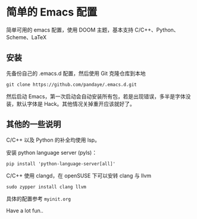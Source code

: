 #+STARTUP: showall

* 简单的 Emacs 配置

简单可用的 emacs 配置，使用 DOOM 主题，基本支持 C/C++、Python、Scheme、LaTeX

** 安装

先备份自己的 .emacs.d 配置，然后使用 Git 克隆仓库到本地

#+BEGIN_SRC shell
git clone https://github.com/pandaye/.emacs.d.git
#+END_SRC

然后启动 Emacs，第一次启动会自动安装所有包，若是出现错误，多半是字体没装，默认字体是 Hack。其他情况关掉重开应该就好了。

** 其他的一些说明

C/C++ 以及 Python 的补全均使用 lsp。

安装 python language server (pyls)：
#+BEGIN_SRC shell
pip install 'python-language-server[all]'
#+END_SRC

C/C++ 使用 clangd，在 openSUSE 下可以安转 clang 与 llvm
#+BEGIN_SRC shell
sudo zypper install clang llvm
#+END_SRC

具体的配置参考 ~myinit.org~

Have a lot fun..

